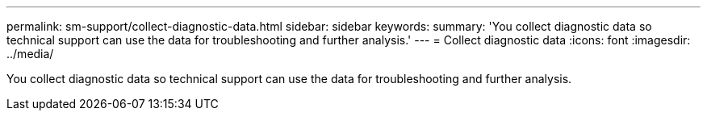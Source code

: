 ---
permalink: sm-support/collect-diagnostic-data.html
sidebar: sidebar
keywords: 
summary: 'You collect diagnostic data so technical support can use the data for troubleshooting and further analysis.'
---
= Collect diagnostic data
:icons: font
:imagesdir: ../media/

[.lead]
You collect diagnostic data so technical support can use the data for troubleshooting and further analysis.
